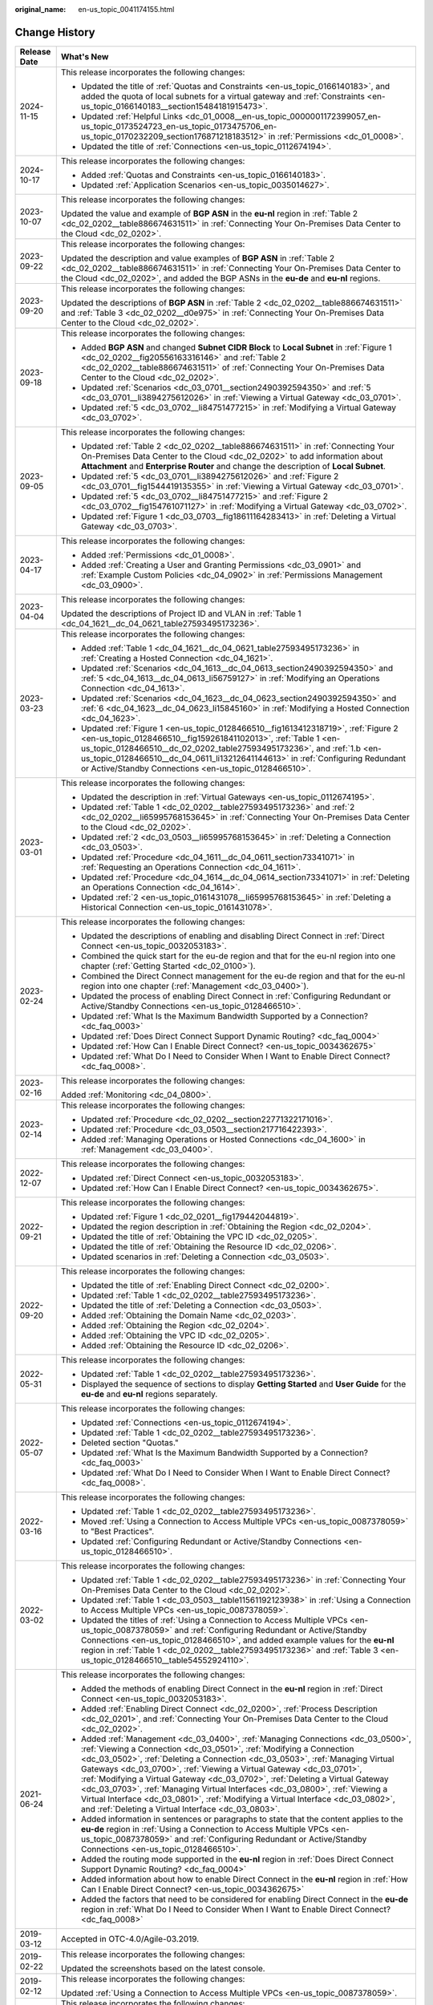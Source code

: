:original_name: en-us_topic_0041174155.html

.. _en-us_topic_0041174155:

Change History
==============

+-----------------------------------+-------------------------------------------------------------------------------------------------------------------------------------------------------------------------------------------------------------------------------------------------------------------------------------------------------------------------------------------------------------------------------------------------------------------------------------------------------------------------------------------------------------------------------------------------------------------------------------------------------------------------------+
| Release Date                      | What's New                                                                                                                                                                                                                                                                                                                                                                                                                                                                                                                                                                                                                    |
+===================================+===============================================================================================================================================================================================================================================================================================================================================================================================================================================================================================================================================================================================================================+
| 2024-11-15                        | This release incorporates the following changes:                                                                                                                                                                                                                                                                                                                                                                                                                                                                                                                                                                              |
|                                   |                                                                                                                                                                                                                                                                                                                                                                                                                                                                                                                                                                                                                               |
|                                   | -  Updated the title of :ref:`Quotas and Constraints <en-us_topic_0166140183>`, and added the quota of local subnets for a virtual gateway and :ref:`Constraints <en-us_topic_0166140183__section15484181915473>`.                                                                                                                                                                                                                                                                                                                                                                                                            |
|                                   | -  Updated :ref:`Helpful Links <dc_01_0008__en-us_topic_0000001172399057_en-us_topic_0173524723_en-us_topic_0173475706_en-us_topic_0170232209_section176871218183512>` in :ref:`Permissions <dc_01_0008>`.                                                                                                                                                                                                                                                                                                                                                                                                                    |
|                                   | -  Updated the title of :ref:`Connections <en-us_topic_0112674194>`.                                                                                                                                                                                                                                                                                                                                                                                                                                                                                                                                                          |
+-----------------------------------+-------------------------------------------------------------------------------------------------------------------------------------------------------------------------------------------------------------------------------------------------------------------------------------------------------------------------------------------------------------------------------------------------------------------------------------------------------------------------------------------------------------------------------------------------------------------------------------------------------------------------------+
| 2024-10-17                        | This release incorporates the following changes:                                                                                                                                                                                                                                                                                                                                                                                                                                                                                                                                                                              |
|                                   |                                                                                                                                                                                                                                                                                                                                                                                                                                                                                                                                                                                                                               |
|                                   | -  Added :ref:`Quotas and Constraints <en-us_topic_0166140183>`.                                                                                                                                                                                                                                                                                                                                                                                                                                                                                                                                                              |
|                                   | -  Updated :ref:`Application Scenarios <en-us_topic_0035014627>`.                                                                                                                                                                                                                                                                                                                                                                                                                                                                                                                                                             |
+-----------------------------------+-------------------------------------------------------------------------------------------------------------------------------------------------------------------------------------------------------------------------------------------------------------------------------------------------------------------------------------------------------------------------------------------------------------------------------------------------------------------------------------------------------------------------------------------------------------------------------------------------------------------------------+
| 2023-10-07                        | This release incorporates the following changes:                                                                                                                                                                                                                                                                                                                                                                                                                                                                                                                                                                              |
|                                   |                                                                                                                                                                                                                                                                                                                                                                                                                                                                                                                                                                                                                               |
|                                   | Updated the value and example of **BGP ASN** in the **eu-nl** region in :ref:`Table 2 <dc_02_0202__table886674631511>` in :ref:`Connecting Your On-Premises Data Center to the Cloud <dc_02_0202>`.                                                                                                                                                                                                                                                                                                                                                                                                                           |
+-----------------------------------+-------------------------------------------------------------------------------------------------------------------------------------------------------------------------------------------------------------------------------------------------------------------------------------------------------------------------------------------------------------------------------------------------------------------------------------------------------------------------------------------------------------------------------------------------------------------------------------------------------------------------------+
| 2023-09-22                        | This release incorporates the following changes:                                                                                                                                                                                                                                                                                                                                                                                                                                                                                                                                                                              |
|                                   |                                                                                                                                                                                                                                                                                                                                                                                                                                                                                                                                                                                                                               |
|                                   | Updated the description and value examples of **BGP ASN** in :ref:`Table 2 <dc_02_0202__table886674631511>` in :ref:`Connecting Your On-Premises Data Center to the Cloud <dc_02_0202>`, and added the BGP ASNs in the **eu-de** and **eu-nl** regions.                                                                                                                                                                                                                                                                                                                                                                       |
+-----------------------------------+-------------------------------------------------------------------------------------------------------------------------------------------------------------------------------------------------------------------------------------------------------------------------------------------------------------------------------------------------------------------------------------------------------------------------------------------------------------------------------------------------------------------------------------------------------------------------------------------------------------------------------+
| 2023-09-20                        | This release incorporates the following changes:                                                                                                                                                                                                                                                                                                                                                                                                                                                                                                                                                                              |
|                                   |                                                                                                                                                                                                                                                                                                                                                                                                                                                                                                                                                                                                                               |
|                                   | Updated the descriptions of **BGP ASN** in :ref:`Table 2 <dc_02_0202__table886674631511>` and :ref:`Table 3 <dc_02_0202__d0e975>` in :ref:`Connecting Your On-Premises Data Center to the Cloud <dc_02_0202>`.                                                                                                                                                                                                                                                                                                                                                                                                                |
+-----------------------------------+-------------------------------------------------------------------------------------------------------------------------------------------------------------------------------------------------------------------------------------------------------------------------------------------------------------------------------------------------------------------------------------------------------------------------------------------------------------------------------------------------------------------------------------------------------------------------------------------------------------------------------+
| 2023-09-18                        | This release incorporates the following changes:                                                                                                                                                                                                                                                                                                                                                                                                                                                                                                                                                                              |
|                                   |                                                                                                                                                                                                                                                                                                                                                                                                                                                                                                                                                                                                                               |
|                                   | -  Added **BGP ASN** and changed **Subnet CIDR Block** to **Local Subnet** in :ref:`Figure 1 <dc_02_0202__fig20556163316146>` and :ref:`Table 2 <dc_02_0202__table886674631511>` of :ref:`Connecting Your On-Premises Data Center to the Cloud <dc_02_0202>`.                                                                                                                                                                                                                                                                                                                                                                 |
|                                   | -  Updated :ref:`Scenarios <dc_03_0701__section2490392594350>` and :ref:`5 <dc_03_0701__li3894275612026>` in :ref:`Viewing a Virtual Gateway <dc_03_0701>`.                                                                                                                                                                                                                                                                                                                                                                                                                                                                   |
|                                   | -  Updated :ref:`5 <dc_03_0702__li84751477215>` in :ref:`Modifying a Virtual Gateway <dc_03_0702>`.                                                                                                                                                                                                                                                                                                                                                                                                                                                                                                                           |
+-----------------------------------+-------------------------------------------------------------------------------------------------------------------------------------------------------------------------------------------------------------------------------------------------------------------------------------------------------------------------------------------------------------------------------------------------------------------------------------------------------------------------------------------------------------------------------------------------------------------------------------------------------------------------------+
| 2023-09-05                        | This release incorporates the following changes:                                                                                                                                                                                                                                                                                                                                                                                                                                                                                                                                                                              |
|                                   |                                                                                                                                                                                                                                                                                                                                                                                                                                                                                                                                                                                                                               |
|                                   | -  Updated :ref:`Table 2 <dc_02_0202__table886674631511>` in :ref:`Connecting Your On-Premises Data Center to the Cloud <dc_02_0202>` to add information about **Attachment** and **Enterprise Router** and change the description of **Local Subnet**.                                                                                                                                                                                                                                                                                                                                                                       |
|                                   | -  Updated :ref:`5 <dc_03_0701__li3894275612026>` and :ref:`Figure 2 <dc_03_0701__fig1544419135355>` in :ref:`Viewing a Virtual Gateway <dc_03_0701>`.                                                                                                                                                                                                                                                                                                                                                                                                                                                                        |
|                                   | -  Updated :ref:`5 <dc_03_0702__li84751477215>` and :ref:`Figure 2 <dc_03_0702__fig154761071127>` in :ref:`Modifying a Virtual Gateway <dc_03_0702>`.                                                                                                                                                                                                                                                                                                                                                                                                                                                                         |
|                                   | -  Updated :ref:`Figure 1 <dc_03_0703__fig18611164283413>` in :ref:`Deleting a Virtual Gateway <dc_03_0703>`.                                                                                                                                                                                                                                                                                                                                                                                                                                                                                                                 |
+-----------------------------------+-------------------------------------------------------------------------------------------------------------------------------------------------------------------------------------------------------------------------------------------------------------------------------------------------------------------------------------------------------------------------------------------------------------------------------------------------------------------------------------------------------------------------------------------------------------------------------------------------------------------------------+
| 2023-04-17                        | This release incorporates the following changes:                                                                                                                                                                                                                                                                                                                                                                                                                                                                                                                                                                              |
|                                   |                                                                                                                                                                                                                                                                                                                                                                                                                                                                                                                                                                                                                               |
|                                   | -  Added :ref:`Permissions <dc_01_0008>`.                                                                                                                                                                                                                                                                                                                                                                                                                                                                                                                                                                                     |
|                                   | -  Added :ref:`Creating a User and Granting Permissions <dc_03_0901>` and :ref:`Example Custom Policies <dc_04_0902>` in :ref:`Permissions Management <dc_03_0900>`.                                                                                                                                                                                                                                                                                                                                                                                                                                                          |
+-----------------------------------+-------------------------------------------------------------------------------------------------------------------------------------------------------------------------------------------------------------------------------------------------------------------------------------------------------------------------------------------------------------------------------------------------------------------------------------------------------------------------------------------------------------------------------------------------------------------------------------------------------------------------------+
| 2023-04-04                        | This release incorporates the following changes:                                                                                                                                                                                                                                                                                                                                                                                                                                                                                                                                                                              |
|                                   |                                                                                                                                                                                                                                                                                                                                                                                                                                                                                                                                                                                                                               |
|                                   | Updated the descriptions of Project ID and VLAN in :ref:`Table 1 <dc_04_1621__dc_04_0621_table27593495173236>`.                                                                                                                                                                                                                                                                                                                                                                                                                                                                                                               |
+-----------------------------------+-------------------------------------------------------------------------------------------------------------------------------------------------------------------------------------------------------------------------------------------------------------------------------------------------------------------------------------------------------------------------------------------------------------------------------------------------------------------------------------------------------------------------------------------------------------------------------------------------------------------------------+
| 2023-03-23                        | This release incorporates the following changes:                                                                                                                                                                                                                                                                                                                                                                                                                                                                                                                                                                              |
|                                   |                                                                                                                                                                                                                                                                                                                                                                                                                                                                                                                                                                                                                               |
|                                   | -  Added :ref:`Table 1 <dc_04_1621__dc_04_0621_table27593495173236>` in :ref:`Creating a Hosted Connection <dc_04_1621>`.                                                                                                                                                                                                                                                                                                                                                                                                                                                                                                     |
|                                   | -  Updated :ref:`Scenarios <dc_04_1613__dc_04_0613_section2490392594350>` and :ref:`5 <dc_04_1613__dc_04_0613_li56759127>` in :ref:`Modifying an Operations Connection <dc_04_1613>`.                                                                                                                                                                                                                                                                                                                                                                                                                                         |
|                                   | -  Updated :ref:`Scenarios <dc_04_1623__dc_04_0623_section2490392594350>` and :ref:`6 <dc_04_1623__dc_04_0623_li15845160>` in :ref:`Modifying a Hosted Connection <dc_04_1623>`.                                                                                                                                                                                                                                                                                                                                                                                                                                              |
|                                   | -  Updated :ref:`Figure 1 <en-us_topic_0128466510__fig1613412318719>`, :ref:`Figure 2 <en-us_topic_0128466510__fig159261841102013>`, :ref:`Table 1 <en-us_topic_0128466510__dc_02_0202_table27593495173236>`, and :ref:`1.b <en-us_topic_0128466510__dc_04_0611_li13212641144613>` in :ref:`Configuring Redundant or Active/Standby Connections <en-us_topic_0128466510>`.                                                                                                                                                                                                                                                    |
+-----------------------------------+-------------------------------------------------------------------------------------------------------------------------------------------------------------------------------------------------------------------------------------------------------------------------------------------------------------------------------------------------------------------------------------------------------------------------------------------------------------------------------------------------------------------------------------------------------------------------------------------------------------------------------+
| 2023-03-01                        | This release incorporates the following changes:                                                                                                                                                                                                                                                                                                                                                                                                                                                                                                                                                                              |
|                                   |                                                                                                                                                                                                                                                                                                                                                                                                                                                                                                                                                                                                                               |
|                                   | -  Updated the description in :ref:`Virtual Gateways <en-us_topic_0112674195>`.                                                                                                                                                                                                                                                                                                                                                                                                                                                                                                                                               |
|                                   | -  Updated :ref:`Table 1 <dc_02_0202__table27593495173236>` and :ref:`2 <dc_02_0202__li65995768153645>` in :ref:`Connecting Your On-Premises Data Center to the Cloud <dc_02_0202>`.                                                                                                                                                                                                                                                                                                                                                                                                                                          |
|                                   | -  Updated :ref:`2 <dc_03_0503__li65995768153645>` in :ref:`Deleting a Connection <dc_03_0503>`.                                                                                                                                                                                                                                                                                                                                                                                                                                                                                                                              |
|                                   | -  Updated :ref:`Procedure <dc_04_1611__dc_04_0611_section73341071>` in :ref:`Requesting an Operations Connection <dc_04_1611>`.                                                                                                                                                                                                                                                                                                                                                                                                                                                                                              |
|                                   | -  Updated :ref:`Procedure <dc_04_1614__dc_04_0614_section73341071>` in :ref:`Deleting an Operations Connection <dc_04_1614>`.                                                                                                                                                                                                                                                                                                                                                                                                                                                                                                |
|                                   | -  Updated :ref:`2 <en-us_topic_0161431078__li65995768153645>` in :ref:`Deleting a Historical Connection <en-us_topic_0161431078>`.                                                                                                                                                                                                                                                                                                                                                                                                                                                                                           |
+-----------------------------------+-------------------------------------------------------------------------------------------------------------------------------------------------------------------------------------------------------------------------------------------------------------------------------------------------------------------------------------------------------------------------------------------------------------------------------------------------------------------------------------------------------------------------------------------------------------------------------------------------------------------------------+
| 2023-02-24                        | This release incorporates the following changes:                                                                                                                                                                                                                                                                                                                                                                                                                                                                                                                                                                              |
|                                   |                                                                                                                                                                                                                                                                                                                                                                                                                                                                                                                                                                                                                               |
|                                   | -  Updated the descriptions of enabling and disabling Direct Connect in :ref:`Direct Connect <en-us_topic_0032053183>`.                                                                                                                                                                                                                                                                                                                                                                                                                                                                                                       |
|                                   | -  Combined the quick start for the eu-de region and that for the eu-nl region into one chapter (:ref:`Getting Started <dc_02_0100>`).                                                                                                                                                                                                                                                                                                                                                                                                                                                                                        |
|                                   | -  Combined the Direct Connect management for the eu-de region and that for the eu-nl region into one chapter (:ref:`Management <dc_03_0400>`).                                                                                                                                                                                                                                                                                                                                                                                                                                                                               |
|                                   | -  Updated the process of enabling Direct Connect in :ref:`Configuring Redundant or Active/Standby Connections <en-us_topic_0128466510>`.                                                                                                                                                                                                                                                                                                                                                                                                                                                                                     |
|                                   | -  Updated :ref:`What Is the Maximum Bandwidth Supported by a Connection? <dc_faq_0003>`                                                                                                                                                                                                                                                                                                                                                                                                                                                                                                                                      |
|                                   | -  Updated :ref:`Does Direct Connect Support Dynamic Routing? <dc_faq_0004>`                                                                                                                                                                                                                                                                                                                                                                                                                                                                                                                                                  |
|                                   | -  Updated :ref:`How Can I Enable Direct Connect? <en-us_topic_0034362675>`                                                                                                                                                                                                                                                                                                                                                                                                                                                                                                                                                   |
|                                   | -  Updated :ref:`What Do I Need to Consider When I Want to Enable Direct Connect? <dc_faq_0008>`.                                                                                                                                                                                                                                                                                                                                                                                                                                                                                                                             |
+-----------------------------------+-------------------------------------------------------------------------------------------------------------------------------------------------------------------------------------------------------------------------------------------------------------------------------------------------------------------------------------------------------------------------------------------------------------------------------------------------------------------------------------------------------------------------------------------------------------------------------------------------------------------------------+
| 2023-02-16                        | This release incorporates the following changes:                                                                                                                                                                                                                                                                                                                                                                                                                                                                                                                                                                              |
|                                   |                                                                                                                                                                                                                                                                                                                                                                                                                                                                                                                                                                                                                               |
|                                   | Added :ref:`Monitoring <dc_04_0800>`.                                                                                                                                                                                                                                                                                                                                                                                                                                                                                                                                                                                         |
+-----------------------------------+-------------------------------------------------------------------------------------------------------------------------------------------------------------------------------------------------------------------------------------------------------------------------------------------------------------------------------------------------------------------------------------------------------------------------------------------------------------------------------------------------------------------------------------------------------------------------------------------------------------------------------+
| 2023-02-14                        | This release incorporates the following changes:                                                                                                                                                                                                                                                                                                                                                                                                                                                                                                                                                                              |
|                                   |                                                                                                                                                                                                                                                                                                                                                                                                                                                                                                                                                                                                                               |
|                                   | -  Updated :ref:`Procedure <dc_02_0202__section22771322171016>`.                                                                                                                                                                                                                                                                                                                                                                                                                                                                                                                                                              |
|                                   | -  Updated :ref:`Procedure <dc_03_0503__section217716422393>`.                                                                                                                                                                                                                                                                                                                                                                                                                                                                                                                                                                |
|                                   | -  Added :ref:`Managing Operations or Hosted Connections <dc_04_1600>` in :ref:`Management <dc_03_0400>`.                                                                                                                                                                                                                                                                                                                                                                                                                                                                                                                     |
+-----------------------------------+-------------------------------------------------------------------------------------------------------------------------------------------------------------------------------------------------------------------------------------------------------------------------------------------------------------------------------------------------------------------------------------------------------------------------------------------------------------------------------------------------------------------------------------------------------------------------------------------------------------------------------+
| 2022-12-07                        | This release incorporates the following changes:                                                                                                                                                                                                                                                                                                                                                                                                                                                                                                                                                                              |
|                                   |                                                                                                                                                                                                                                                                                                                                                                                                                                                                                                                                                                                                                               |
|                                   | -  Updated :ref:`Direct Connect <en-us_topic_0032053183>`.                                                                                                                                                                                                                                                                                                                                                                                                                                                                                                                                                                    |
|                                   | -  Updated :ref:`How Can I Enable Direct Connect? <en-us_topic_0034362675>`.                                                                                                                                                                                                                                                                                                                                                                                                                                                                                                                                                  |
+-----------------------------------+-------------------------------------------------------------------------------------------------------------------------------------------------------------------------------------------------------------------------------------------------------------------------------------------------------------------------------------------------------------------------------------------------------------------------------------------------------------------------------------------------------------------------------------------------------------------------------------------------------------------------------+
| 2022-09-21                        | This release incorporates the following changes:                                                                                                                                                                                                                                                                                                                                                                                                                                                                                                                                                                              |
|                                   |                                                                                                                                                                                                                                                                                                                                                                                                                                                                                                                                                                                                                               |
|                                   | -  Updated :ref:`Figure 1 <dc_02_0201__fig179442044819>`.                                                                                                                                                                                                                                                                                                                                                                                                                                                                                                                                                                     |
|                                   | -  Updated the region description in :ref:`Obtaining the Region <dc_02_0204>`.                                                                                                                                                                                                                                                                                                                                                                                                                                                                                                                                                |
|                                   | -  Updated the title of :ref:`Obtaining the VPC ID <dc_02_0205>`.                                                                                                                                                                                                                                                                                                                                                                                                                                                                                                                                                             |
|                                   | -  Updated the title of :ref:`Obtaining the Resource ID <dc_02_0206>`.                                                                                                                                                                                                                                                                                                                                                                                                                                                                                                                                                        |
|                                   | -  Updated scenarios in :ref:`Deleting a Connection <dc_03_0503>`.                                                                                                                                                                                                                                                                                                                                                                                                                                                                                                                                                            |
+-----------------------------------+-------------------------------------------------------------------------------------------------------------------------------------------------------------------------------------------------------------------------------------------------------------------------------------------------------------------------------------------------------------------------------------------------------------------------------------------------------------------------------------------------------------------------------------------------------------------------------------------------------------------------------+
| 2022-09-20                        | This release incorporates the following changes:                                                                                                                                                                                                                                                                                                                                                                                                                                                                                                                                                                              |
|                                   |                                                                                                                                                                                                                                                                                                                                                                                                                                                                                                                                                                                                                               |
|                                   | -  Updated the title of :ref:`Enabling Direct Connect <dc_02_0200>`.                                                                                                                                                                                                                                                                                                                                                                                                                                                                                                                                                          |
|                                   | -  Updated :ref:`Table 1 <dc_02_0202__table27593495173236>`.                                                                                                                                                                                                                                                                                                                                                                                                                                                                                                                                                                  |
|                                   | -  Updated the title of :ref:`Deleting a Connection <dc_03_0503>`.                                                                                                                                                                                                                                                                                                                                                                                                                                                                                                                                                            |
|                                   | -  Added :ref:`Obtaining the Domain Name <dc_02_0203>`.                                                                                                                                                                                                                                                                                                                                                                                                                                                                                                                                                                       |
|                                   | -  Added :ref:`Obtaining the Region <dc_02_0204>`.                                                                                                                                                                                                                                                                                                                                                                                                                                                                                                                                                                            |
|                                   | -  Added :ref:`Obtaining the VPC ID <dc_02_0205>`.                                                                                                                                                                                                                                                                                                                                                                                                                                                                                                                                                                            |
|                                   | -  Added :ref:`Obtaining the Resource ID <dc_02_0206>`.                                                                                                                                                                                                                                                                                                                                                                                                                                                                                                                                                                       |
+-----------------------------------+-------------------------------------------------------------------------------------------------------------------------------------------------------------------------------------------------------------------------------------------------------------------------------------------------------------------------------------------------------------------------------------------------------------------------------------------------------------------------------------------------------------------------------------------------------------------------------------------------------------------------------+
| 2022-05-31                        | This release incorporates the following changes:                                                                                                                                                                                                                                                                                                                                                                                                                                                                                                                                                                              |
|                                   |                                                                                                                                                                                                                                                                                                                                                                                                                                                                                                                                                                                                                               |
|                                   | -  Updated :ref:`Table 1 <dc_02_0202__table27593495173236>`.                                                                                                                                                                                                                                                                                                                                                                                                                                                                                                                                                                  |
|                                   | -  Displayed the sequence of sections to display **Getting Started** and **User Guide** for the **eu-de** and **eu-nl** regions separately.                                                                                                                                                                                                                                                                                                                                                                                                                                                                                   |
+-----------------------------------+-------------------------------------------------------------------------------------------------------------------------------------------------------------------------------------------------------------------------------------------------------------------------------------------------------------------------------------------------------------------------------------------------------------------------------------------------------------------------------------------------------------------------------------------------------------------------------------------------------------------------------+
| 2022-05-07                        | This release incorporates the following changes:                                                                                                                                                                                                                                                                                                                                                                                                                                                                                                                                                                              |
|                                   |                                                                                                                                                                                                                                                                                                                                                                                                                                                                                                                                                                                                                               |
|                                   | -  Updated :ref:`Connections <en-us_topic_0112674194>`.                                                                                                                                                                                                                                                                                                                                                                                                                                                                                                                                                                       |
|                                   | -  Updated :ref:`Table 1 <dc_02_0202__table27593495173236>`.                                                                                                                                                                                                                                                                                                                                                                                                                                                                                                                                                                  |
|                                   | -  Deleted section "Quotas."                                                                                                                                                                                                                                                                                                                                                                                                                                                                                                                                                                                                  |
|                                   | -  Updated :ref:`What Is the Maximum Bandwidth Supported by a Connection? <dc_faq_0003>`                                                                                                                                                                                                                                                                                                                                                                                                                                                                                                                                      |
|                                   | -  Updated :ref:`What Do I Need to Consider When I Want to Enable Direct Connect? <dc_faq_0008>`.                                                                                                                                                                                                                                                                                                                                                                                                                                                                                                                             |
+-----------------------------------+-------------------------------------------------------------------------------------------------------------------------------------------------------------------------------------------------------------------------------------------------------------------------------------------------------------------------------------------------------------------------------------------------------------------------------------------------------------------------------------------------------------------------------------------------------------------------------------------------------------------------------+
| 2022-03-16                        | This release incorporates the following changes:                                                                                                                                                                                                                                                                                                                                                                                                                                                                                                                                                                              |
|                                   |                                                                                                                                                                                                                                                                                                                                                                                                                                                                                                                                                                                                                               |
|                                   | -  Updated :ref:`Table 1 <dc_02_0202__table27593495173236>`.                                                                                                                                                                                                                                                                                                                                                                                                                                                                                                                                                                  |
|                                   | -  Moved :ref:`Using a Connection to Access Multiple VPCs <en-us_topic_0087378059>` to "Best Practices".                                                                                                                                                                                                                                                                                                                                                                                                                                                                                                                      |
|                                   | -  Updated :ref:`Configuring Redundant or Active/Standby Connections <en-us_topic_0128466510>`.                                                                                                                                                                                                                                                                                                                                                                                                                                                                                                                               |
+-----------------------------------+-------------------------------------------------------------------------------------------------------------------------------------------------------------------------------------------------------------------------------------------------------------------------------------------------------------------------------------------------------------------------------------------------------------------------------------------------------------------------------------------------------------------------------------------------------------------------------------------------------------------------------+
| 2022-03-02                        | This release incorporates the following changes:                                                                                                                                                                                                                                                                                                                                                                                                                                                                                                                                                                              |
|                                   |                                                                                                                                                                                                                                                                                                                                                                                                                                                                                                                                                                                                                               |
|                                   | -  Updated :ref:`Table 1 <dc_02_0202__table27593495173236>` in :ref:`Connecting Your On-Premises Data Center to the Cloud <dc_02_0202>`.                                                                                                                                                                                                                                                                                                                                                                                                                                                                                      |
|                                   | -  Updated :ref:`Table 1 <dc_03_0503__table11561192123938>` in :ref:`Using a Connection to Access Multiple VPCs <en-us_topic_0087378059>`.                                                                                                                                                                                                                                                                                                                                                                                                                                                                                    |
|                                   | -  Updated the titles of :ref:`Using a Connection to Access Multiple VPCs <en-us_topic_0087378059>` and :ref:`Configuring Redundant or Active/Standby Connections <en-us_topic_0128466510>`, and added example values for the **eu-nl** region in :ref:`Table 1 <dc_02_0202__table27593495173236>` and :ref:`Table 3 <en-us_topic_0128466510__table54552924110>`.                                                                                                                                                                                                                                                             |
+-----------------------------------+-------------------------------------------------------------------------------------------------------------------------------------------------------------------------------------------------------------------------------------------------------------------------------------------------------------------------------------------------------------------------------------------------------------------------------------------------------------------------------------------------------------------------------------------------------------------------------------------------------------------------------+
| 2021-06-24                        | This release incorporates the following changes:                                                                                                                                                                                                                                                                                                                                                                                                                                                                                                                                                                              |
|                                   |                                                                                                                                                                                                                                                                                                                                                                                                                                                                                                                                                                                                                               |
|                                   | -  Added the methods of enabling Direct Connect in the **eu-nl** region in :ref:`Direct Connect <en-us_topic_0032053183>`.                                                                                                                                                                                                                                                                                                                                                                                                                                                                                                    |
|                                   | -  Added :ref:`Enabling Direct Connect <dc_02_0200>`, :ref:`Process Description <dc_02_0201>`, and :ref:`Connecting Your On-Premises Data Center to the Cloud <dc_02_0202>`.                                                                                                                                                                                                                                                                                                                                                                                                                                                  |
|                                   | -  Added :ref:`Management <dc_03_0400>`, :ref:`Managing Connections <dc_03_0500>`, :ref:`Viewing a Connection <dc_03_0501>`, :ref:`Modifying a Connection <dc_03_0502>`, :ref:`Deleting a Connection <dc_03_0503>`, :ref:`Managing Virtual Gateways <dc_03_0700>`, :ref:`Viewing a Virtual Gateway <dc_03_0701>`, :ref:`Modifying a Virtual Gateway <dc_03_0702>`, :ref:`Deleting a Virtual Gateway <dc_03_0703>`, :ref:`Managing Virtual Interfaces <dc_03_0800>`, :ref:`Viewing a Virtual Interface <dc_03_0801>`, :ref:`Modifying a Virtual Interface <dc_03_0802>`, and :ref:`Deleting a Virtual Interface <dc_03_0803>`. |
|                                   | -  Added information in sentences or paragraphs to state that the content applies to the **eu-de** region in :ref:`Using a Connection to Access Multiple VPCs <en-us_topic_0087378059>` and :ref:`Configuring Redundant or Active/Standby Connections <en-us_topic_0128466510>`.                                                                                                                                                                                                                                                                                                                                              |
|                                   | -  Added the routing mode supported in the **eu-nl** region in :ref:`Does Direct Connect Support Dynamic Routing? <dc_faq_0004>`                                                                                                                                                                                                                                                                                                                                                                                                                                                                                              |
|                                   | -  Added information about how to enable Direct Connect in the **eu-nl** region in :ref:`How Can I Enable Direct Connect? <en-us_topic_0034362675>`                                                                                                                                                                                                                                                                                                                                                                                                                                                                           |
|                                   | -  Added the factors that need to be considered for enabling Direct Connect in the **eu-de** region in :ref:`What Do I Need to Consider When I Want to Enable Direct Connect? <dc_faq_0008>`                                                                                                                                                                                                                                                                                                                                                                                                                                  |
+-----------------------------------+-------------------------------------------------------------------------------------------------------------------------------------------------------------------------------------------------------------------------------------------------------------------------------------------------------------------------------------------------------------------------------------------------------------------------------------------------------------------------------------------------------------------------------------------------------------------------------------------------------------------------------+
| 2019-03-12                        | Accepted in OTC-4.0/Agile-03.2019.                                                                                                                                                                                                                                                                                                                                                                                                                                                                                                                                                                                            |
+-----------------------------------+-------------------------------------------------------------------------------------------------------------------------------------------------------------------------------------------------------------------------------------------------------------------------------------------------------------------------------------------------------------------------------------------------------------------------------------------------------------------------------------------------------------------------------------------------------------------------------------------------------------------------------+
| 2019-02-22                        | This release incorporates the following changes:                                                                                                                                                                                                                                                                                                                                                                                                                                                                                                                                                                              |
|                                   |                                                                                                                                                                                                                                                                                                                                                                                                                                                                                                                                                                                                                               |
|                                   | Updated the screenshots based on the latest console.                                                                                                                                                                                                                                                                                                                                                                                                                                                                                                                                                                          |
+-----------------------------------+-------------------------------------------------------------------------------------------------------------------------------------------------------------------------------------------------------------------------------------------------------------------------------------------------------------------------------------------------------------------------------------------------------------------------------------------------------------------------------------------------------------------------------------------------------------------------------------------------------------------------------+
| 2019-02-12                        | This release incorporates the following changes:                                                                                                                                                                                                                                                                                                                                                                                                                                                                                                                                                                              |
|                                   |                                                                                                                                                                                                                                                                                                                                                                                                                                                                                                                                                                                                                               |
|                                   | Updated :ref:`Using a Connection to Access Multiple VPCs <en-us_topic_0087378059>`.                                                                                                                                                                                                                                                                                                                                                                                                                                                                                                                                           |
+-----------------------------------+-------------------------------------------------------------------------------------------------------------------------------------------------------------------------------------------------------------------------------------------------------------------------------------------------------------------------------------------------------------------------------------------------------------------------------------------------------------------------------------------------------------------------------------------------------------------------------------------------------------------------------+
| 2018-11-06                        | This release incorporates the following changes:                                                                                                                                                                                                                                                                                                                                                                                                                                                                                                                                                                              |
|                                   |                                                                                                                                                                                                                                                                                                                                                                                                                                                                                                                                                                                                                               |
|                                   | Modified the operation of accessing multiple VPCs from one connection in :ref:`Using a Connection to Access Multiple VPCs <en-us_topic_0087378059>`.                                                                                                                                                                                                                                                                                                                                                                                                                                                                          |
+-----------------------------------+-------------------------------------------------------------------------------------------------------------------------------------------------------------------------------------------------------------------------------------------------------------------------------------------------------------------------------------------------------------------------------------------------------------------------------------------------------------------------------------------------------------------------------------------------------------------------------------------------------------------------------+
| 2018-10-31                        | This release incorporates the following changes:                                                                                                                                                                                                                                                                                                                                                                                                                                                                                                                                                                              |
|                                   |                                                                                                                                                                                                                                                                                                                                                                                                                                                                                                                                                                                                                               |
|                                   | Modified the operation of accessing multiple VPCs from one connection in :ref:`Using a Connection to Access Multiple VPCs <en-us_topic_0087378059>`.                                                                                                                                                                                                                                                                                                                                                                                                                                                                          |
+-----------------------------------+-------------------------------------------------------------------------------------------------------------------------------------------------------------------------------------------------------------------------------------------------------------------------------------------------------------------------------------------------------------------------------------------------------------------------------------------------------------------------------------------------------------------------------------------------------------------------------------------------------------------------------+
| 2018-10-26                        | This release incorporates the following changes:                                                                                                                                                                                                                                                                                                                                                                                                                                                                                                                                                                              |
|                                   |                                                                                                                                                                                                                                                                                                                                                                                                                                                                                                                                                                                                                               |
|                                   | Added an operation in :ref:`Using a Connection to Access Multiple VPCs <en-us_topic_0087378059>`.                                                                                                                                                                                                                                                                                                                                                                                                                                                                                                                             |
+-----------------------------------+-------------------------------------------------------------------------------------------------------------------------------------------------------------------------------------------------------------------------------------------------------------------------------------------------------------------------------------------------------------------------------------------------------------------------------------------------------------------------------------------------------------------------------------------------------------------------------------------------------------------------------+
| 2018-10-16                        | This release incorporates the following changes:                                                                                                                                                                                                                                                                                                                                                                                                                                                                                                                                                                              |
|                                   |                                                                                                                                                                                                                                                                                                                                                                                                                                                                                                                                                                                                                               |
|                                   | Added :ref:`Configuring Redundant or Active/Standby Connections <en-us_topic_0128466510>`.                                                                                                                                                                                                                                                                                                                                                                                                                                                                                                                                    |
+-----------------------------------+-------------------------------------------------------------------------------------------------------------------------------------------------------------------------------------------------------------------------------------------------------------------------------------------------------------------------------------------------------------------------------------------------------------------------------------------------------------------------------------------------------------------------------------------------------------------------------------------------------------------------------+
| 2018-07-12                        | This release incorporates the following changes:                                                                                                                                                                                                                                                                                                                                                                                                                                                                                                                                                                              |
|                                   |                                                                                                                                                                                                                                                                                                                                                                                                                                                                                                                                                                                                                               |
|                                   | Deleted the FAQ: Can I Access Multiple VPCs Using a Direct Connect Connection?                                                                                                                                                                                                                                                                                                                                                                                                                                                                                                                                                |
+-----------------------------------+-------------------------------------------------------------------------------------------------------------------------------------------------------------------------------------------------------------------------------------------------------------------------------------------------------------------------------------------------------------------------------------------------------------------------------------------------------------------------------------------------------------------------------------------------------------------------------------------------------------------------------+
| 2018-06-26                        | Accepted in OTC 3.1.                                                                                                                                                                                                                                                                                                                                                                                                                                                                                                                                                                                                          |
+-----------------------------------+-------------------------------------------------------------------------------------------------------------------------------------------------------------------------------------------------------------------------------------------------------------------------------------------------------------------------------------------------------------------------------------------------------------------------------------------------------------------------------------------------------------------------------------------------------------------------------------------------------------------------------+
| 2018-06-08                        | This release incorporates the following changes:                                                                                                                                                                                                                                                                                                                                                                                                                                                                                                                                                                              |
|                                   |                                                                                                                                                                                                                                                                                                                                                                                                                                                                                                                                                                                                                               |
|                                   | Added an FAQ :ref:`Can a Virtual Gateway Have Multiple Virtual Interfaces Bound? <en-us_topic_0116001691>`                                                                                                                                                                                                                                                                                                                                                                                                                                                                                                                    |
+-----------------------------------+-------------------------------------------------------------------------------------------------------------------------------------------------------------------------------------------------------------------------------------------------------------------------------------------------------------------------------------------------------------------------------------------------------------------------------------------------------------------------------------------------------------------------------------------------------------------------------------------------------------------------------+
| 2018-05-31                        | This release incorporates the following changes:                                                                                                                                                                                                                                                                                                                                                                                                                                                                                                                                                                              |
|                                   |                                                                                                                                                                                                                                                                                                                                                                                                                                                                                                                                                                                                                               |
|                                   | -  Modified the scenario and procedure for using a connection to access multiple VPCs in :ref:`Using a Connection to Access Multiple VPCs <en-us_topic_0087378059>`.                                                                                                                                                                                                                                                                                                                                                                                                                                                          |
|                                   | -  Modified FAQ "Can I Access Multiple VPCs Using a connection?" in :ref:`How Can I Enable Direct Connect? <en-us_topic_0034362675>`                                                                                                                                                                                                                                                                                                                                                                                                                                                                                          |
|                                   | -  Added section "Interconnecting with CTS."                                                                                                                                                                                                                                                                                                                                                                                                                                                                                                                                                                                  |
+-----------------------------------+-------------------------------------------------------------------------------------------------------------------------------------------------------------------------------------------------------------------------------------------------------------------------------------------------------------------------------------------------------------------------------------------------------------------------------------------------------------------------------------------------------------------------------------------------------------------------------------------------------------------------------+
| 2018-03-22                        | This release incorporates the following changes:                                                                                                                                                                                                                                                                                                                                                                                                                                                                                                                                                                              |
|                                   |                                                                                                                                                                                                                                                                                                                                                                                                                                                                                                                                                                                                                               |
|                                   | Modified the information about the entrance combination of Direct Connect and Direct Connect 2.0.                                                                                                                                                                                                                                                                                                                                                                                                                                                                                                                             |
+-----------------------------------+-------------------------------------------------------------------------------------------------------------------------------------------------------------------------------------------------------------------------------------------------------------------------------------------------------------------------------------------------------------------------------------------------------------------------------------------------------------------------------------------------------------------------------------------------------------------------------------------------------------------------------+
| 2018-02-07                        | Accepted in OTC 3.0.                                                                                                                                                                                                                                                                                                                                                                                                                                                                                                                                                                                                          |
+-----------------------------------+-------------------------------------------------------------------------------------------------------------------------------------------------------------------------------------------------------------------------------------------------------------------------------------------------------------------------------------------------------------------------------------------------------------------------------------------------------------------------------------------------------------------------------------------------------------------------------------------------------------------------------+
| 2018-01-30                        | This release incorporates the following changes:                                                                                                                                                                                                                                                                                                                                                                                                                                                                                                                                                                              |
|                                   |                                                                                                                                                                                                                                                                                                                                                                                                                                                                                                                                                                                                                               |
|                                   | -  Added :ref:`Glossary <en-us_topic_0095022278>`.                                                                                                                                                                                                                                                                                                                                                                                                                                                                                                                                                                            |
|                                   | -  Added a screenshot in **Viewing a Direct Connect 2.0 Connection**.                                                                                                                                                                                                                                                                                                                                                                                                                                                                                                                                                         |
|                                   | -  Added a note: You can only increase, but not decrease the bandwidth size in **Modifying a Direct Connect 2.0 Connection**"                                                                                                                                                                                                                                                                                                                                                                                                                                                                                                 |
|                                   | -  Deleted the FAQ: What Are the Differences Between Direct Connect and Direct Connect 2.0?                                                                                                                                                                                                                                                                                                                                                                                                                                                                                                                                   |
|                                   | -  Added a link to section "Enabling Direct Connect" in :ref:`How Can I Enable Direct Connect? <en-us_topic_0034362675>`                                                                                                                                                                                                                                                                                                                                                                                                                                                                                                      |
|                                   | -  Added the content: The port type you can select is 1GE or 10GE in :ref:`What Do I Need to Consider When I Want to Enable Direct Connect? <dc_faq_0008>`                                                                                                                                                                                                                                                                                                                                                                                                                                                                    |
|                                   | -  Added the content: The maximum bandwidth supported by Direct Connect 2.0 is 1,000 Mbit/s in :ref:`What Is the Maximum Bandwidth Supported by a Connection? <dc_faq_0003>`                                                                                                                                                                                                                                                                                                                                                                                                                                                  |
+-----------------------------------+-------------------------------------------------------------------------------------------------------------------------------------------------------------------------------------------------------------------------------------------------------------------------------------------------------------------------------------------------------------------------------------------------------------------------------------------------------------------------------------------------------------------------------------------------------------------------------------------------------------------------------+
| 2018-01-23                        | This release incorporates the following changes:                                                                                                                                                                                                                                                                                                                                                                                                                                                                                                                                                                              |
|                                   |                                                                                                                                                                                                                                                                                                                                                                                                                                                                                                                                                                                                                               |
|                                   | -  Adjusted the document structure (:ref:`Using a Connection to Access Multiple VPCs <en-us_topic_0087378059>`).                                                                                                                                                                                                                                                                                                                                                                                                                                                                                                              |
|                                   |                                                                                                                                                                                                                                                                                                                                                                                                                                                                                                                                                                                                                               |
|                                   | -  Added introductions to Direct Connect and Direct Connect 2.0 in :ref:`Direct Connect <en-us_topic_0032053183>`.                                                                                                                                                                                                                                                                                                                                                                                                                                                                                                            |
|                                   |                                                                                                                                                                                                                                                                                                                                                                                                                                                                                                                                                                                                                               |
|                                   | -  Added the Direct Connect application scenario in :ref:`Application Scenarios <en-us_topic_0035014627>`.                                                                                                                                                                                                                                                                                                                                                                                                                                                                                                                    |
|                                   |                                                                                                                                                                                                                                                                                                                                                                                                                                                                                                                                                                                                                               |
|                                   | -  Deleted section **Procedure of Enabling Direct Connect**.                                                                                                                                                                                                                                                                                                                                                                                                                                                                                                                                                                  |
|                                   |                                                                                                                                                                                                                                                                                                                                                                                                                                                                                                                                                                                                                               |
|                                   | -  Modified the scenario of enabling Direct Connect.                                                                                                                                                                                                                                                                                                                                                                                                                                                                                                                                                                          |
|                                   |                                                                                                                                                                                                                                                                                                                                                                                                                                                                                                                                                                                                                               |
|                                   | -  Changed "connection list" to "physical connection list" in a step.                                                                                                                                                                                                                                                                                                                                                                                                                                                                                                                                                         |
|                                   |                                                                                                                                                                                                                                                                                                                                                                                                                                                                                                                                                                                                                               |
|                                   | -  Modified example values of parameter **Tenant** and **Next Hop** in :ref:`Using a Connection to Access Multiple VPCs <en-us_topic_0087378059>`.                                                                                                                                                                                                                                                                                                                                                                                                                                                                            |
|                                   |                                                                                                                                                                                                                                                                                                                                                                                                                                                                                                                                                                                                                               |
|                                   | -  Deleted a FAQ "What is Direct Connect".                                                                                                                                                                                                                                                                                                                                                                                                                                                                                                                                                                                    |
|                                   |                                                                                                                                                                                                                                                                                                                                                                                                                                                                                                                                                                                                                               |
|                                   | -  Added a FAQ "What Are the Differences Between Direct Connect and Direct Connect 2.0?"                                                                                                                                                                                                                                                                                                                                                                                                                                                                                                                                      |
|                                   |                                                                                                                                                                                                                                                                                                                                                                                                                                                                                                                                                                                                                               |
|                                   | -  Supplemented the following FAQ:                                                                                                                                                                                                                                                                                                                                                                                                                                                                                                                                                                                            |
|                                   |                                                                                                                                                                                                                                                                                                                                                                                                                                                                                                                                                                                                                               |
|                                   |    :ref:`How Can I Enable Direct Connect? <en-us_topic_0034362675>`                                                                                                                                                                                                                                                                                                                                                                                                                                                                                                                                                           |
|                                   |                                                                                                                                                                                                                                                                                                                                                                                                                                                                                                                                                                                                                               |
|                                   |    :ref:`What Do I Need to Consider When I Want to Enable Direct Connect? <dc_faq_0008>`                                                                                                                                                                                                                                                                                                                                                                                                                                                                                                                                      |
|                                   |                                                                                                                                                                                                                                                                                                                                                                                                                                                                                                                                                                                                                               |
|                                   |    :ref:`How Do I Plan the Addresses of On-Premises and Cloud Servers? <en-us_topic_0032207883>`                                                                                                                                                                                                                                                                                                                                                                                                                                                                                                                              |
|                                   |                                                                                                                                                                                                                                                                                                                                                                                                                                                                                                                                                                                                                               |
|                                   | -  Changed "original Direct Connect" to "Direct Connect" in FAQ "Can I Access Multiple VPCs Using a Connection?"                                                                                                                                                                                                                                                                                                                                                                                                                                                                                                              |
|                                   |                                                                                                                                                                                                                                                                                                                                                                                                                                                                                                                                                                                                                               |
|                                   | -  Changed the maximum bandwidth to 10,240 Mbit/s in :ref:`What Is the Maximum Bandwidth Supported by a Connection? <dc_faq_0003>`                                                                                                                                                                                                                                                                                                                                                                                                                                                                                            |
|                                   |                                                                                                                                                                                                                                                                                                                                                                                                                                                                                                                                                                                                                               |
|                                   | -  Deleted the PLAS description from the change history.                                                                                                                                                                                                                                                                                                                                                                                                                                                                                                                                                                      |
|                                   |                                                                                                                                                                                                                                                                                                                                                                                                                                                                                                                                                                                                                               |
|                                   | -  Updated the operations based on the latest management console.                                                                                                                                                                                                                                                                                                                                                                                                                                                                                                                                                             |
+-----------------------------------+-------------------------------------------------------------------------------------------------------------------------------------------------------------------------------------------------------------------------------------------------------------------------------------------------------------------------------------------------------------------------------------------------------------------------------------------------------------------------------------------------------------------------------------------------------------------------------------------------------------------------------+
| 2017-11-30                        | This release incorporates the following changes:                                                                                                                                                                                                                                                                                                                                                                                                                                                                                                                                                                              |
|                                   |                                                                                                                                                                                                                                                                                                                                                                                                                                                                                                                                                                                                                               |
|                                   | -  Added PLAS connection.                                                                                                                                                                                                                                                                                                                                                                                                                                                                                                                                                                                                     |
|                                   | -  Updated steps based on the latest management console.                                                                                                                                                                                                                                                                                                                                                                                                                                                                                                                                                                      |
+-----------------------------------+-------------------------------------------------------------------------------------------------------------------------------------------------------------------------------------------------------------------------------------------------------------------------------------------------------------------------------------------------------------------------------------------------------------------------------------------------------------------------------------------------------------------------------------------------------------------------------------------------------------------------------+
| 2017-07-30                        | This release incorporates the following changes:                                                                                                                                                                                                                                                                                                                                                                                                                                                                                                                                                                              |
|                                   |                                                                                                                                                                                                                                                                                                                                                                                                                                                                                                                                                                                                                               |
|                                   | Added parameter **Project Name** for enabling Direct Connect.                                                                                                                                                                                                                                                                                                                                                                                                                                                                                                                                                                 |
+-----------------------------------+-------------------------------------------------------------------------------------------------------------------------------------------------------------------------------------------------------------------------------------------------------------------------------------------------------------------------------------------------------------------------------------------------------------------------------------------------------------------------------------------------------------------------------------------------------------------------------------------------------------------------------+
| 2016-12-30                        | This release incorporates the following changes:                                                                                                                                                                                                                                                                                                                                                                                                                                                                                                                                                                              |
|                                   |                                                                                                                                                                                                                                                                                                                                                                                                                                                                                                                                                                                                                               |
|                                   | Supported the multi-project feature.                                                                                                                                                                                                                                                                                                                                                                                                                                                                                                                                                                                          |
+-----------------------------------+-------------------------------------------------------------------------------------------------------------------------------------------------------------------------------------------------------------------------------------------------------------------------------------------------------------------------------------------------------------------------------------------------------------------------------------------------------------------------------------------------------------------------------------------------------------------------------------------------------------------------------+
| 2016-10-19                        | This issue is the first official release.                                                                                                                                                                                                                                                                                                                                                                                                                                                                                                                                                                                     |
+-----------------------------------+-------------------------------------------------------------------------------------------------------------------------------------------------------------------------------------------------------------------------------------------------------------------------------------------------------------------------------------------------------------------------------------------------------------------------------------------------------------------------------------------------------------------------------------------------------------------------------------------------------------------------------+
